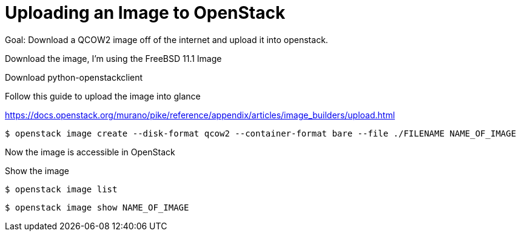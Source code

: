 = Uploading an Image to OpenStack

Goal: Download a QCOW2 image off of the internet and upload it into openstack.

Download the image, I'm using the FreeBSD 11.1 Image

Download python-openstackclient


Follow this guide to upload the image into glance

https://docs.openstack.org/murano/pike/reference/appendix/articles/image_builders/upload.html

 $ openstack image create --disk-format qcow2 --container-format bare --file ./FILENAME NAME_OF_IMAGE 

Now the image is accessible in OpenStack

Show the image

 $ openstack image list

 $ openstack image show NAME_OF_IMAGE
